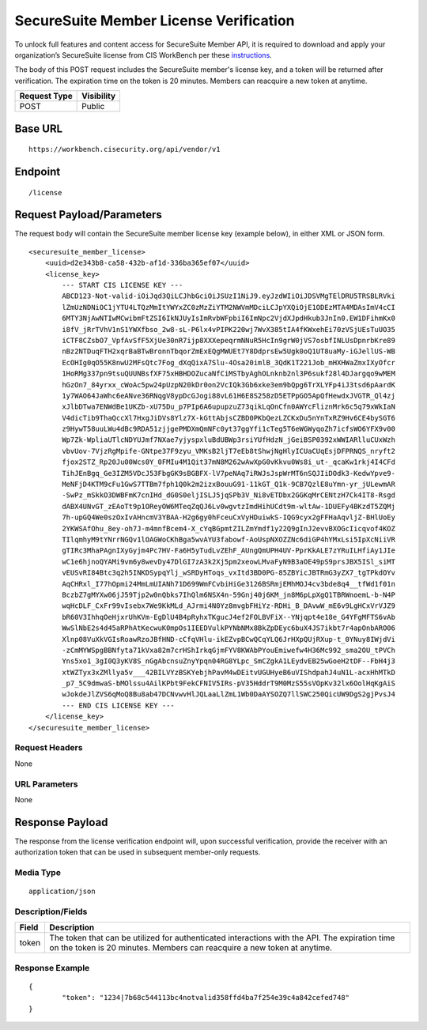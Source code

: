 SecureSuite Member License Verification
=========================================================
To unlock full features and content access for SecureSuite Member API, it is
required to download and apply your organization’s SecureSuite license from CIS WorkBench per these `instructions <https://optimusapi.readthedocs.io/en/stable/about/license/>`_.

The body of this POST request includes the SecureSuite member's license key, and a token will be returned after verification. The expiration time on the token is 20 minutes. Members can reacquire a new token at anytime.

.. list-table::
	:header-rows: 1

	* - **Request Type**
	  - **Visibility**
	* - POST
	  - Public

Base URL
--------

::

	https://workbench.cisecurity.org/api/vendor/v1

Endpoint
--------

::

	/license

Request Payload/Parameters
--------------------------

The request body will contain the SecureSuite member license key (example below), in either XML or JSON form.

::

	<securesuite_member_license>
	    <uuid>d2e343b8-ca58-432b-af1d-336ba365ef07</uuid>
	    <license_key>
	        --- START CIS LICENSE KEY ---
	        ABCD123-Not-valid-iOiJqd3QiLCJhbGciOiJSUzI1NiJ9.eyJzdWIiOiJDSVMgTElDRU5TRSBLRVki
	        lZmUzNDNiOC1jYTU4LTQzMmItYWYxZC0zMzZiYTM2NWVmMDciLCJpYXQiOjE1ODEzMTA4MDAsImV4cCI
	        6MTY3NjAwNTIwMCwibmFtZSI6IkNJUyIsImRvbWFpbiI6ImNpc2VjdXJpdHkub3JnIn0.EW1DFihmKx0
	        i8fV_jRrTVhV1nS1YWXfbso_2w8-sL-P6lx4vPIPK220wj7WvX385tIA4fKWxehEi70zVSjUEsTuUO35
	        iCTF8CZsbO7_VpfAvSfF5XjUe30nR7ijp8XXXepeqrmNNuR5HcIn9grW0jVS7osbfINLUsDpnrbKre89
	        nBz2NTDuqFTH2xqrBaBTwBronnTbqorZmExEQgMWUEt7Y8DdprsEw5Ugk0oQ1UT8uaMy-iGJellUS-WB
	        EcOHIg0qO55K8nwU2MFsQtc7Fog_dXqQixA7Slu-4Osa20imlB_3QdK1T221Job_mHXHWaZmxIXyOfcr
	        1HoRMg337pn9tsuQUUNBsfXF75xHBHDOZucaNfCiMSTbyAghOLnknb2nl3P6sukf28l4DJargqo9wMEM
	        hGzOn7_84yrxx_cWoAc5pw24pUzpN20kDr0on2VcIQk3Gb6xke3em9bQpg6TrXLYFp4iJ3tsd6pAardK
	        1y7WAO64JaWhc6eANve36RNqgV8ypDcGJogi88vL61H6E8S258zD5ETPpGO5ApQfHewdxJVGTR_Ql4zj
	        xJlbDTwa7ENWdBe1UKZb-xU75Du_p7PIp6A6upupzuZ73qikLqOnCfn0AWYcFliznMrk6c5q79xWkIaN
	        V4dicTib9ThaQccXl7HxgJiDVs8Ylz7X-kGttAbjsCZBD0PKbQezLZCKxDu5nYnTxRZ9Hv6CE4bySGT6
	        z9HywT58uuLWu4dBc9RDA51zjjgePMDXmQmNFc0yt37ggYfi1cTeg5T6eWGWyqoZh7icfsWO6YFX9v00
	        Wp7Zk-WpliaUTlcNDYUJmf7NXae7yjyspxluBdUBWp3rsiYUfHdzN_jGeiBSP0392xWWIARlluCUxWzh
	        vbvUov-7VjzRgMpife-GNtpe37F9zyu_VMKsB2ljT7eEb8tShwjNgHlyICUaCUqEsjDFPRNQS_nryft2
	        fjox2STZ_Rp20Ju00Wcs0Y_0FMIu4M1Qit37mN8M262wAwXpG0vKkvu0Ws8i_ut-_qcaKw1rkj4I4CFd
	        TihJEnBgq_Ge3IZM5VDcJ53FbgGK9sBGBFX-lV7peNAq7iRWJsJspWrMT6nSQJIiDOdk3-KedwYpve9-
	        MeNFjD4KTM9cFu1GwS7TTBm7fph1Q0k2m2izxBouuG91-11kGT_Q1k-9CB7QzlE8uYmn-yr_jULewmAR
	        -SwPz_mSkkO3DWBFmK7cnIHd_dG0S0eljISLJ5jqSPb3V_Ni8vETDbx2GGKqMrCENtzH7Ck4IT8-Rsgd
	        dABX4UNvGT_zEAoTt9p1OReyOW6MTeqZqQJ6Lv0wgvtzImdHihUCdt9m-wltAw-1DUEFy4BKzdT5ZQMj
	        7h-upGQ4We0szOxIvAHncmV3YBAA-H2g6gy0hFceuCxVyHDuiwkS-IQG9cyx2gFFHaAqvljZ-BHlUoEy
	        2YKWSAfOhu_8ey-oh7J-m4mnfBcem4-X_cYqBGpmtZILZmYmdf1y22Q9gInJ2evvBXOGcIicqvof4KOZ
	        TIlqmhyM9tYNrrNGQv1lOAGWoCKhBga5wvAYU3fabowf-AoUspNXOZZNc6diGP4hYMxLsi5IpXcNiiVR
	        gTIRc3MhaPAgnIXyGyjm4Pc7HV-Fa6H5yTudLvZEhF_AUngQmUPH4UV-PprKkALE7zYRuILHfiAy1JIe
	        wC1e6hjnoQYAMi9vm6y8wevDy47DlGI7zA3k2Xj5pm2xeowLMvaFyN9B3aOE49pS9prsJBX5ISl_siMT
	        vEUSvRI84Btc3q2h5INKDSypqYlj_wSRDyHToqs_vxItd3BD0PG-85ZBYicJBTRmG3yZX7_tgTPkdOYv
	        AqCHRxl_I77hOpmi24MmLmUIANh71D699WmFCvbiHiGe3126BSRmjEMhMOJ4cv3bde8q4__tfWd1f01n
	        BczbZ7gMYXw06jJ59Tjp2w0nQbks7IhQlm6NSX4n-59Gnj40j6KM_jn8M6pLpXgQ1TBRWnoemL-b-N4P
	        wqHcDLF_CxFr99vIsebx7We9KkMLd_AJrmi4N0Yz8mvgbFHiYz-RDHi_B_DAvwW_mE6v9LgHCxVrVJZ9
	        bR60V3IhhqOeHjxrUhKVm-EgDlU4B4pRyhxTKgucJ4ef2FOLBVFiX--YNjqpt4e18e_G4YFgMFTS6vAb
	        WwSlNbE2s4d45aRPhAtKecwuK0mpOs1IEEDVulkPYNbNMx8BkZpDEyc6buX4JS7ikbt7r4apOnbARO06
	        Xlnp08VuXkVGIsRoawRzoJBfHND-cCfqVHlu-ikEZvpBCwQCqYLQ6JrHXpQUjRXup-t_0YNuy8IWjdVi
	        -zCmMYWSpgBBNfyta71kVxa82m7crHShIrkqGjmFYV8KWAbPYouEmiwefw4H36Mc992_sma2OU_tPVCh
	        Yns5xo1_3gI0Q3yKV8S_nGgAbcnsuZnyYpqn04RG8YLpc_SmCZgkA1LEydvEB25wGoeH2tDF--FbH4j3
	        xtWZTyx3xZMllya5v___42BILVYzBSKYebjhPavM4wDEitvUGUHyeB6uVIShdpahJ4uN1L-acxHhMTkD
	        _p7_5C9dmwaS-bMOlssu4AilKPbt9FekCFNIV5IRs-pV35HddrT9M0MzS55sVOpKv32lx6OolHqKgAiS
	        wJokdeJlZVS6qMoQ8Bu8ab47DCNvwvHlJQLaaLlZmL1Wb0DaAYSOZQ7llSWC250QicUW9DgS2gjPvsJ4
	        --- END CIS LICENSE KEY ---
	    </license_key>
	</securesuite_member_license>

Request Headers
^^^^^^^^^^^^^^^
None

URL Parameters
^^^^^^^^^^^^^^
None

Response Payload
----------------
The response from the license verification endpoint will, upon successful verification, provide the receiver with an authorization token that can be used in subsequent member-only requests.

Media Type
^^^^^^^^^^
::

	application/json

Description/Fields
^^^^^^^^^^^^^^^^^^
.. list-table::

	* - **Field**
	  - **Description**
	* - token
	  - The token that can be utilized for authenticated interactions with the API. The expiration time on the token is 20 minutes. Members can reacquire a new token at anytime.

Response Example
^^^^^^^^^^^^^^^^
::

	{
		"token": "1234|7b68c544113bc4notvalid358ffd4ba7f254e39c4a842cefed748"
	}


.. history
.. authors
.. license
